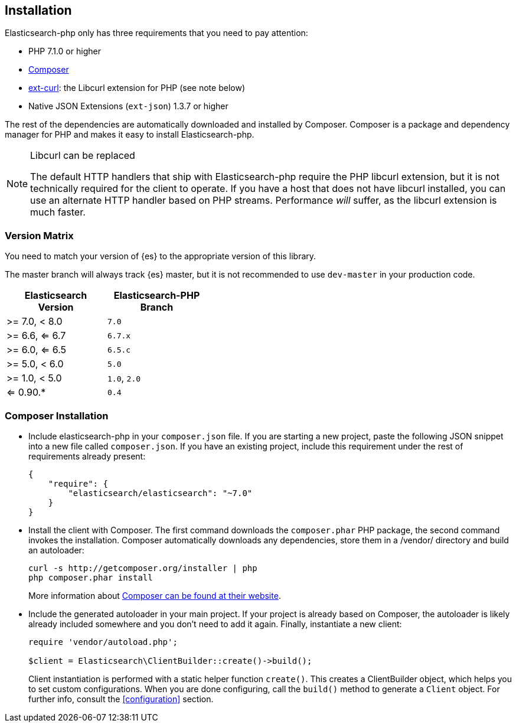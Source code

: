[[installation]]
== Installation

Elasticsearch-php only has three requirements that you need to pay attention:

* PHP 7.1.0 or higher
* http://getcomposer.org[Composer]
* http://php.net/manual/en/book.curl.php[ext-curl]: the Libcurl extension for 
  PHP (see note below)
* Native JSON Extensions (`ext-json`) 1.3.7 or higher

The rest of the dependencies are automatically downloaded and installed by 
Composer. Composer is a package and dependency manager for PHP and makes it easy 
to install Elasticsearch-php.

[NOTE]
.Libcurl can be replaced
====
The default HTTP handlers that ship with Elasticsearch-php require the PHP 
libcurl extension, but it is not technically required for the client to operate. 
If you have a host that does not have libcurl installed, you can use an 
alternate HTTP handler based on PHP streams. Performance _will_ suffer, as the 
libcurl extension is much faster.
====


[discrete]
=== Version Matrix

You need to match your version of {es} to the appropriate version of this 
library.

The master branch will always track {es} master, but it is not recommended to 
use `dev-master` in your production code.

[width="40%",options="header",frame="topbot"]
|============================
|Elasticsearch Version | Elasticsearch-PHP Branch
| >= 7.0, < 8.0        | `7.0`
| >= 6.6, <= 6.7       | `6.7.x`
| >= 6.0, <= 6.5       | `6.5.c`
| >= 5.0, < 6.0        | `5.0`
| >= 1.0, < 5.0        | `1.0`, `2.0`
| <= 0.90.*            | `0.4`
|============================


[discrete]
=== Composer Installation

* Include elasticsearch-php in your `composer.json` file.  If you are starting a 
  new project, paste the following JSON snippet into a new file called 
  `composer.json`. If you have an existing project, include this requirement 
  under the rest of requirements already present:
+
[source,json]
--------------------------
{
    "require": {
        "elasticsearch/elasticsearch": "~7.0"
    }
}
--------------------------

* Install the client with Composer.  The first command downloads the 
  `composer.phar` PHP package, the second command invokes the installation. 
  Composer automatically downloads any dependencies, store them in a /vendor/ 
  directory and build an autoloader:
+
[source,shell]
--------------------------
curl -s http://getcomposer.org/installer | php
php composer.phar install
--------------------------
+
More information about 
http://getcomposer.org/[Composer can be found at their website].

* Include the generated autoloader in your main project. If your project is 
  already based on Composer, the autoloader is likely already included somewhere 
  and you don't need to add it again. Finally, instantiate a new client:
+
[source,php]
--------------------------
require 'vendor/autoload.php';

$client = Elasticsearch\ClientBuilder::create()->build();
--------------------------
+
Client instantiation is performed with a static helper function `create()`. This 
creates a ClientBuilder object, which helps you to set custom configurations. 
When you are done configuring, call the `build()` method to generate a `Client` 
object. For further info, consult the <<configuration>> section.

